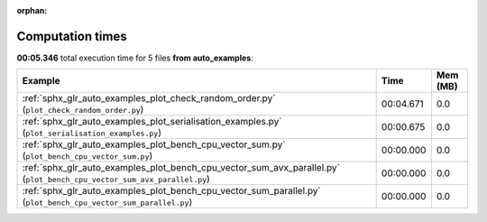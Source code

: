 
:orphan:

.. _sphx_glr_auto_examples_sg_execution_times:


Computation times
=================
**00:05.346** total execution time for 5 files **from auto_examples**:

.. container::

  .. raw:: html

    <style scoped>
    <link href="https://cdnjs.cloudflare.com/ajax/libs/twitter-bootstrap/5.3.0/css/bootstrap.min.css" rel="stylesheet" />
    <link href="https://cdn.datatables.net/1.13.6/css/dataTables.bootstrap5.min.css" rel="stylesheet" />
    </style>
    <script src="https://code.jquery.com/jquery-3.7.0.js"></script>
    <script src="https://cdn.datatables.net/1.13.6/js/jquery.dataTables.min.js"></script>
    <script src="https://cdn.datatables.net/1.13.6/js/dataTables.bootstrap5.min.js"></script>
    <script type="text/javascript" class="init">
    $(document).ready( function () {
        $('table.sg-datatable').DataTable({order: [[1, 'desc']]});
    } );
    </script>

  .. list-table::
   :header-rows: 1
   :class: table table-striped sg-datatable

   * - Example
     - Time
     - Mem (MB)
   * - :ref:`sphx_glr_auto_examples_plot_check_random_order.py` (``plot_check_random_order.py``)
     - 00:04.671
     - 0.0
   * - :ref:`sphx_glr_auto_examples_plot_serialisation_examples.py` (``plot_serialisation_examples.py``)
     - 00:00.675
     - 0.0
   * - :ref:`sphx_glr_auto_examples_plot_bench_cpu_vector_sum.py` (``plot_bench_cpu_vector_sum.py``)
     - 00:00.000
     - 0.0
   * - :ref:`sphx_glr_auto_examples_plot_bench_cpu_vector_sum_avx_parallel.py` (``plot_bench_cpu_vector_sum_avx_parallel.py``)
     - 00:00.000
     - 0.0
   * - :ref:`sphx_glr_auto_examples_plot_bench_cpu_vector_sum_parallel.py` (``plot_bench_cpu_vector_sum_parallel.py``)
     - 00:00.000
     - 0.0

